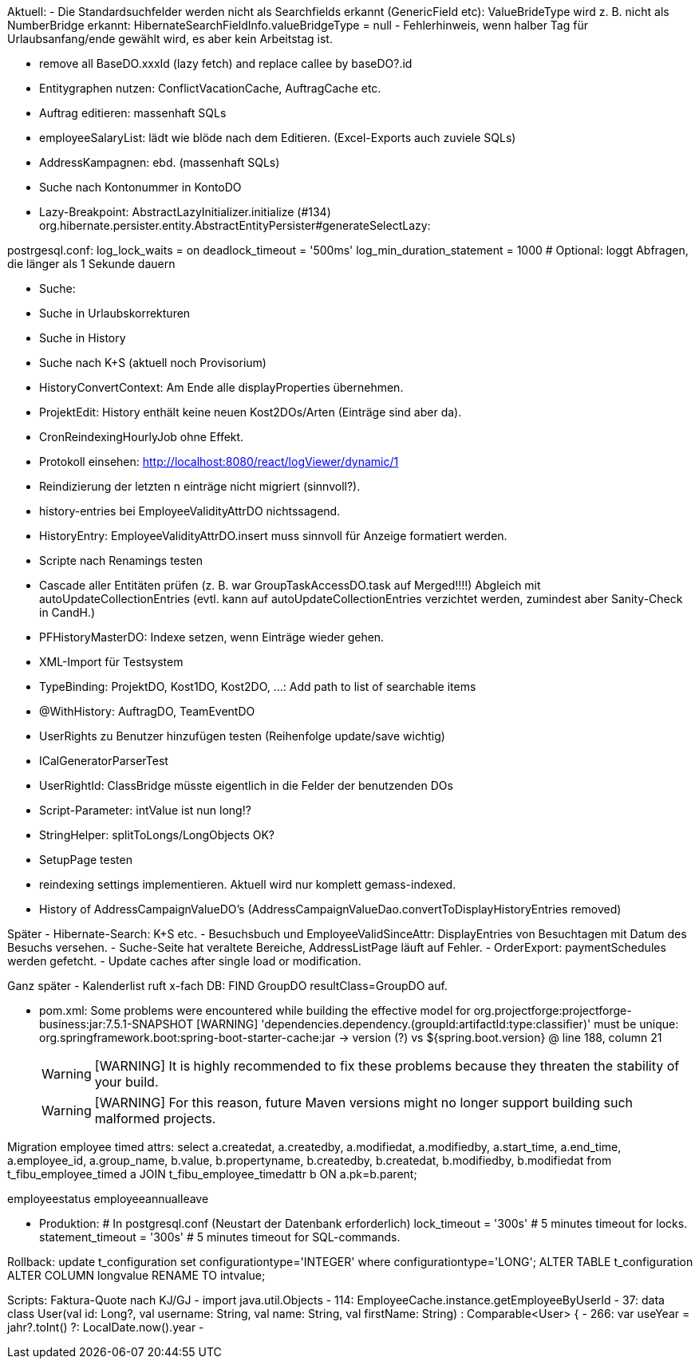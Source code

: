 Aktuell:
- Die Standardsuchfelder werden nicht als Searchfields erkannt (GenericField etc): ValueBrideType wird z. B. nicht als NumberBridge erkannt: HibernateSearchFieldInfo.valueBridgeType = null
- Fehlerhinweis, wenn halber Tag für Urlaubsanfang/ende gewählt wird, es aber kein Arbeitstag ist.

- remove all BaseDO.xxxId (lazy fetch) and replace callee by baseDO?.id
- Entitygraphen nutzen: ConflictVacationCache, AuftragCache etc.
  - Auftrag editieren: massenhaft SQLs
  - employeeSalaryList: lädt wie blöde nach dem Editieren. (Excel-Exports auch zuviele SQLs)
  - AddressKampagnen: ebd. (massenhaft SQLs)
- Suche nach Kontonummer in KontoDO

- Lazy-Breakpoint: AbstractLazyInitializer.initialize (#134)
org.hibernate.persister.entity.AbstractEntityPersister#generateSelectLazy:

postrgesql.conf:
 log_lock_waits = on
 deadlock_timeout = '500ms'
 log_min_duration_statement = 1000  # Optional: loggt Abfragen, die länger als 1 Sekunde dauern


- Suche:
  - Suche in Urlaubskorrekturen
  - Suche in History
  - Suche nach K+S (aktuell noch Provisorium)
- HistoryConvertContext: Am Ende alle displayProperties übernehmen.

- ProjektEdit: History enthält keine neuen Kost2DOs/Arten (Einträge sind aber da).
- CronReindexingHourlyJob ohne Effekt.
- Protokoll einsehen: http://localhost:8080/react/logViewer/dynamic/1
- Reindizierung der letzten n einträge nicht migriert (sinnvoll?).
- history-entries bei EmployeeValidityAttrDO nichtssagend.
- HistoryEntry: EmployeeValidityAttrDO.insert muss sinnvoll für Anzeige formatiert werden.
- Scripte nach Renamings testen
- Cascade aller Entitäten prüfen (z. B. war GroupTaskAccessDO.task auf Merged!!!!) Abgleich mit autoUpdateCollectionEntries (evtl. kann auf autoUpdateCollectionEntries verzichtet werden, zumindest aber Sanity-Check in CandH.)
- PFHistoryMasterDO: Indexe setzen, wenn Einträge wieder gehen.
- XML-Import für Testsystem
- TypeBinding: ProjektDO, Kost1DO, Kost2DO, ...: Add path to list of searchable items
- @WithHistory: AuftragDO, TeamEventDO
- UserRights zu Benutzer hinzufügen testen (Reihenfolge update/save wichtig)
- ICalGeneratorParserTest
- UserRightId: ClassBridge müsste eigentlich in die Felder der benutzenden DOs
- Script-Parameter: intValue ist nun long!?
- StringHelper: splitToLongs/LongObjects OK?
- SetupPage testen
- reindexing settings implementieren. Aktuell wird nur komplett gemass-indexed.
- History of AddressCampaignValueDO's (AddressCampaignValueDao.convertToDisplayHistoryEntries removed)

Später
- Hibernate-Search: K+S etc.
- Besuchsbuch und EmployeeValidSinceAttr: DisplayEntries von Besuchtagen mit Datum des Besuchs versehen.
- Suche-Seite hat veraltete Bereiche, AddressListPage läuft auf Fehler.
- OrderExport: paymentSchedules werden gefetcht.
- Update caches after single load or modification.

Ganz später
- Kalenderlist ruft x-fach DB: FIND GroupDO resultClass=GroupDO auf.

- pom.xml:
Some problems were encountered while building the effective model for org.projectforge:projectforge-business:jar:7.5.1-SNAPSHOT
[WARNING] 'dependencies.dependency.(groupId:artifactId:type:classifier)' must be unique: org.springframework.boot:spring-boot-starter-cache:jar -> version (?) vs ${spring.boot.version} @ line 188, column 21
[WARNING]
[WARNING] It is highly recommended to fix these problems because they threaten the stability of your build.
[WARNING]
[WARNING] For this reason, future Maven versions might no longer support building such malformed projects.

Migration employee timed attrs:
select a.createdat, a.createdby, a.modifiedat, a.modifiedby, a.start_time, a.end_time, a.employee_id, a.group_name, b.value, b.propertyname, b.createdby, b.createdat, b.modifiedby, b.modifiedat from t_fibu_employee_timed a JOIN t_fibu_employee_timedattr b ON a.pk=b.parent;

employeestatus
employeeannualleave

- Produktion:
  # In postgresql.conf (Neustart der Datenbank erforderlich)
  lock_timeout = '300s'   # 5 minutes timeout for locks.
  statement_timeout = '300s'   # 5 minutes timeout for SQL-commands.


Rollback:
update t_configuration set configurationtype='INTEGER' where configurationtype='LONG';
ALTER TABLE t_configuration ALTER COLUMN longvalue RENAME TO intvalue;


Scripts:
Faktura-Quote nach KJ/GJ
 - import java.util.Objects
 - 114: EmployeeCache.instance.getEmployeeByUserId
 - 37: data class User(val id: Long?, val username: String, val name: String, val firstName: String) : Comparable<User> {
 - 266: var useYear = jahr?.toInt() ?: LocalDate.now().year
 -

